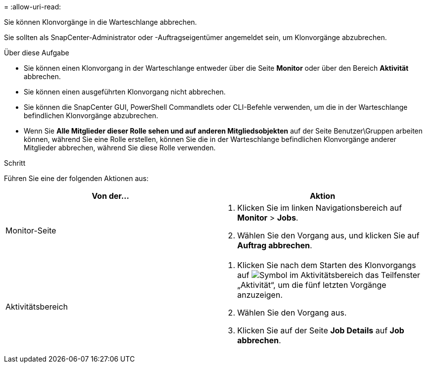= 
:allow-uri-read: 


Sie können Klonvorgänge in die Warteschlange abbrechen.

Sie sollten als SnapCenter-Administrator oder -Auftragseigentümer angemeldet sein, um Klonvorgänge abzubrechen.

.Über diese Aufgabe
* Sie können einen Klonvorgang in der Warteschlange entweder über die Seite *Monitor* oder über den Bereich *Aktivität* abbrechen.
* Sie können einen ausgeführten Klonvorgang nicht abbrechen.
* Sie können die SnapCenter GUI, PowerShell Commandlets oder CLI-Befehle verwenden, um die in der Warteschlange befindlichen Klonvorgänge abzubrechen.
* Wenn Sie *Alle Mitglieder dieser Rolle sehen und auf anderen Mitgliedsobjekten* auf der Seite Benutzer\Gruppen arbeiten können, während Sie eine Rolle erstellen, können Sie die in der Warteschlange befindlichen Klonvorgänge anderer Mitglieder abbrechen, während Sie diese Rolle verwenden.


.Schritt
Führen Sie eine der folgenden Aktionen aus:

|===
| Von der... | Aktion 


 a| 
Monitor-Seite
 a| 
. Klicken Sie im linken Navigationsbereich auf *Monitor* > *Jobs*.
. Wählen Sie den Vorgang aus, und klicken Sie auf *Auftrag abbrechen*.




 a| 
Aktivitätsbereich
 a| 
. Klicken Sie nach dem Starten des Klonvorgangs auf image:../media/activity_pane_icon.gif["Symbol im Aktivitätsbereich"] das Teilfenster „Aktivität“, um die fünf letzten Vorgänge anzuzeigen.
. Wählen Sie den Vorgang aus.
. Klicken Sie auf der Seite *Job Details* auf *Job abbrechen*.


|===